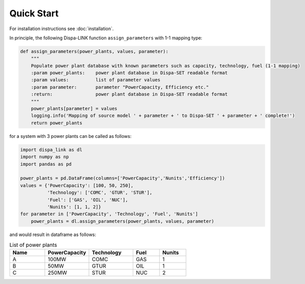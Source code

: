 ###########################
Quick Start
###########################

For installation instructions see :doc:`installation`.

In principle, the following Dispa-LINK function ``assign_parameters`` with 1-1 mapping type:

.. code:: python

    def assign_parameters(power_plants, values, parameter):
        """
        Populate power plant database with known parameters such as capacity, technology, fuel (1-1 mapping)
        :param power_plants:    power plant database in Dispa-SET readable format
        :param values:          list of parameter values
        :param parameter:       parameter "PowerCapacity, Efficiency etc."
        :return:                power plant database in Dispa-SET readable format
        """
        power_plants[parameter] = values
        logging.info('Mapping of source model ' + parameter + ' to Dispa-SET ' + parameter + ' complete!')
        return power_plants

for a system with 3 power plants can be called as follows:

.. code:: python

    import dispa_link as dl
    import numpy as np
    import pandas as pd

    power_plants = pd.DataFrame(columns=['PowerCapacity','Nunits','Efficiency'])
    values = {'PowerCapacity': [100, 50, 250],
              'Technology': ['COMC', 'GTUR', 'STUR'],
              'Fuel': ['GAS', 'OIL', 'NUC'],
              'Nunits': [1, 1, 2]}
    for parameter in ['PowerCapacity', 'Technology', 'Fuel', 'Nunits']
        power_plants = dl.assign_parameters(power_plants, values, parameter)

and would result in dataframe as follows:

.. csv-table:: List of power plants
    :header: Name, PowerCapacity, Technology, Fuel, Nunits
    :widths: 20, 25, 25, 15, 15

    A, 100MW, COMC, GAS, 1
    B, 50MW, GTUR, OIL, 1
    C, 250MW, STUR, NUC, 2
